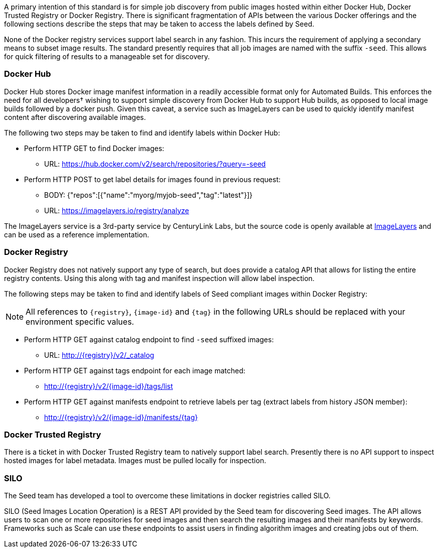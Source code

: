 
A primary intention of this standard is for simple job discovery from public images hosted within either Docker Hub,
Docker Trusted Registry or Docker Registry. There is significant fragmentation of APIs between the various Docker
offerings and the following sections describe the steps that may be taken to access the labels defined by Seed.

None of the Docker registry services support label search in any fashion. This incurs the requirement of applying a
secondary means to subset image results. The standard presently requires that all job images are named with the suffix
`-seed`. This allows for quick filtering of results to a manageable set for discovery.

=== Docker Hub
Docker Hub stores Docker image manifest information in a readily accessible format only for Automated Builds. This
enforces the need for all developers† wishing to support simple discovery from Docker Hub to support Hub builds, as
opposed to local image builds followed by a docker push. Given this caveat, a service such as ImageLayers can be used
to quickly identify manifest content after discovering available images.

The following two steps may be taken to find and identify labels within Docker Hub:

* Perform HTTP GET to find Docker images:
** URL: https://hub.docker.com/v2/search/repositories/?query=-seed
* Perform HTTP POST to get label details for images found in previous request:
** BODY: {"repos":[{"name":"myorg/myjob-seed","tag":"latest"}]}
** URL: https://imagelayers.io/registry/analyze

The ImageLayers service is a 3rd-party service by CenturyLink Labs, but the source code is openly available at
https://github.com/CenturyLinkLabs/imagelayers[ImageLayers] and can be used as a reference implementation.

=== Docker Registry
Docker Registry does not natively support any type of search, but does provide a catalog API that allows for listing the
entire registry contents. Using this along with tag and manifest inspection will allow label inspection.

The following steps may be taken to find and identify labels of Seed compliant images within Docker Registry:

NOTE: All references to `{registry}`, `{image-id}` and `{tag}` in the following URLs should be replaced with your
environment specific values.

* Perform HTTP GET against catalog endpoint to find `-seed` suffixed images:
** URL: http://{registry}/v2/_catalog
* Perform HTTP GET against tags endpoint for each image matched:
** http://{registry}/v2/{image-id}/tags/list
* Perform HTTP GET against manifests endpoint to retrieve labels per tag (extract labels from history JSON member):
** http://{registry}/v2/{image-id}/manifests/{tag}

=== Docker Trusted Registry
There is a ticket in with Docker Trusted Registry team to natively support label search. Presently there is no API
support to inspect hosted images for label metadata. Images must be pulled locally for inspection.

=== SILO
The Seed team has developed a tool to overcome these limitations in docker registries called SILO.

SILO (Seed Images Location Operation) is a REST API provided by the Seed team for discovering Seed images. The API
allows users to scan one or more repositories for seed images and then search the resulting images and their manifests
by keywords. Frameworks such as Scale can use these endpoints to assist users in finding algorithm images and creating
jobs out of them.